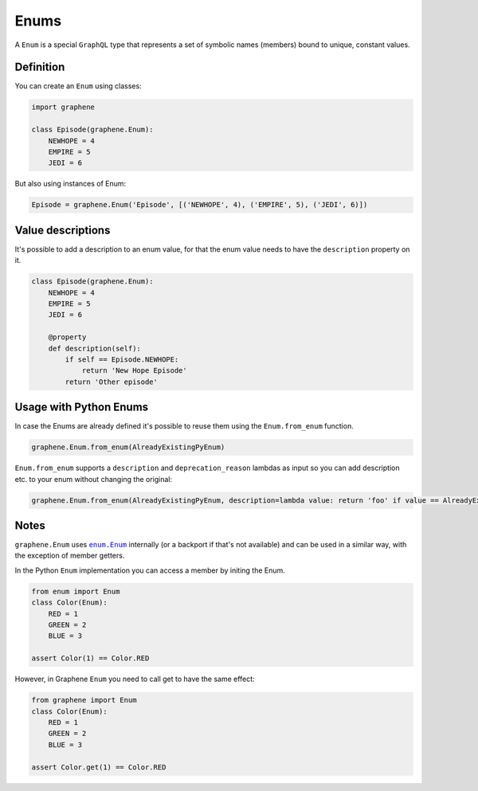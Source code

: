 Enums
=====

A ``Enum`` is a special ``GraphQL`` type that represents a set of
symbolic names (members) bound to unique, constant values.

Definition
----------

You can create an ``Enum`` using classes:

.. code:: python

    import graphene

    class Episode(graphene.Enum):
        NEWHOPE = 4
        EMPIRE = 5
        JEDI = 6

But also using instances of Enum:

.. code:: python

    Episode = graphene.Enum('Episode', [('NEWHOPE', 4), ('EMPIRE', 5), ('JEDI', 6)])

Value descriptions
------------------

It's possible to add a description to an enum value, for that the enum value
needs to have the ``description`` property on it.

.. code:: python

    class Episode(graphene.Enum):
        NEWHOPE = 4
        EMPIRE = 5
        JEDI = 6

        @property
        def description(self):
            if self == Episode.NEWHOPE:
                return 'New Hope Episode'
            return 'Other episode'


Usage with Python Enums
-----------------------

In case the Enums are already defined it's possible to reuse them using
the ``Enum.from_enum`` function.

.. code:: python

    graphene.Enum.from_enum(AlreadyExistingPyEnum)

``Enum.from_enum`` supports a ``description`` and ``deprecation_reason`` lambdas as input so
you can add description etc. to your enum without changing the original:

.. code:: python

    graphene.Enum.from_enum(AlreadyExistingPyEnum, description=lambda value: return 'foo' if value == AlreadyExistingPyEnum.Foo else 'bar')


Notes
-----

``graphene.Enum`` uses |enum.Enum|_ internally (or a backport if
that's not available) and can be used in a similar way, with the exception of
member getters.

In the Python ``Enum`` implementation you can access a member by initing the Enum.

.. code:: python

    from enum import Enum
    class Color(Enum):
        RED = 1
        GREEN = 2
        BLUE = 3

    assert Color(1) == Color.RED


However, in Graphene ``Enum`` you need to call get to have the same effect:

.. code:: python

    from graphene import Enum
    class Color(Enum):
        RED = 1
        GREEN = 2
        BLUE = 3

    assert Color.get(1) == Color.RED

.. |enum.Enum| replace:: ``enum.Enum``
.. _enum.Enum: https://docs.python.org/3/library/enum.html
